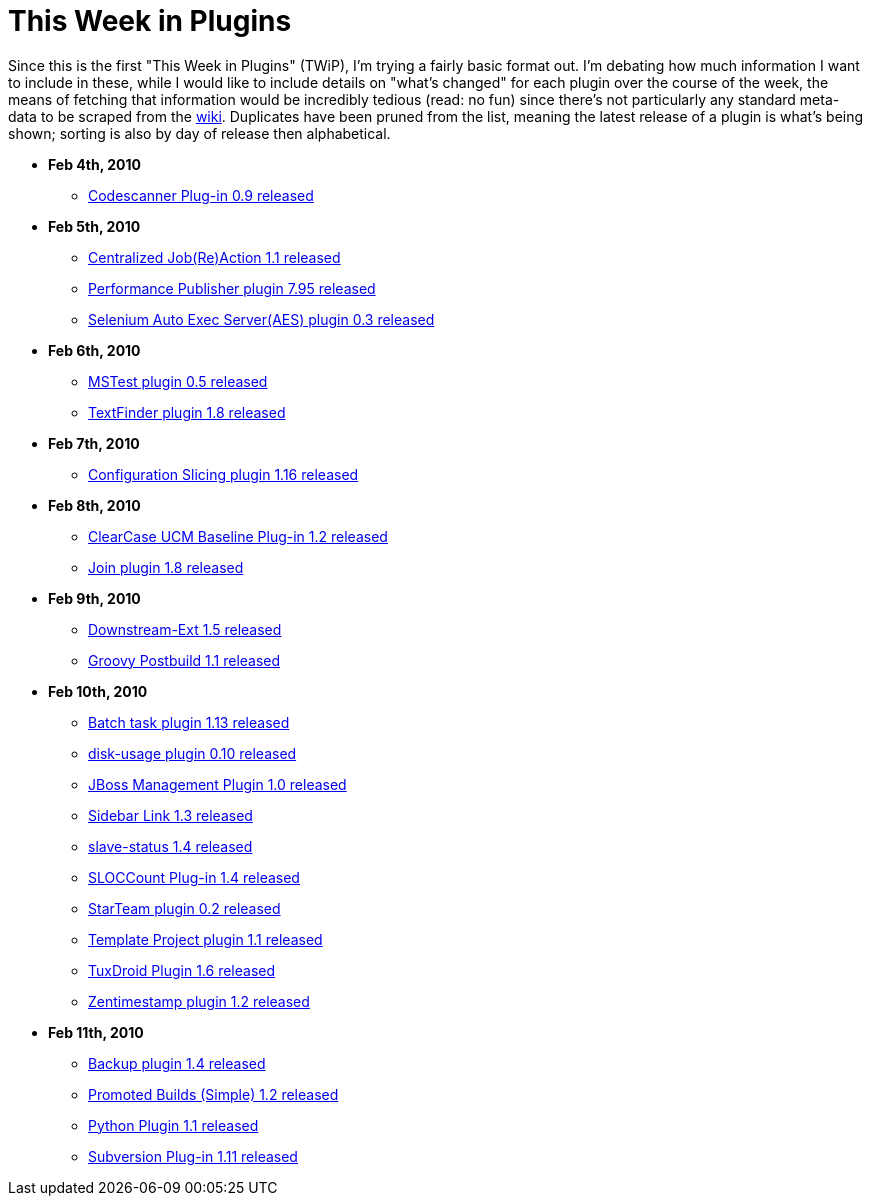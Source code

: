 = This Week in Plugins
:page-tags: infrastructure , feedback
:page-author: rtyler

Since this is the first "This Week in Plugins" (TWiP), I'm trying a fairly basic format out. I'm debating how much information I want to include in these, while I would like to include details on "what's changed" for each plugin over the course of the week, the means of fetching that information would be incredibly tedious (read: no fun) since there's not particularly any standard meta-data to be scraped from the https://wiki.jenkins.io[wiki]. Duplicates have been pruned from the list, meaning the latest release of a plugin is what's being shown; sorting is also by day of release then alphabetical.

* *Feb 4th, 2010*
 ** https://plugins.jenkins.io/codescanner[Codescanner Plug-in 0.9 released]
* *Feb 5th, 2010*
 ** https://plugins.jenkins.io/logaction-plugin[Centralized Job(Re)Action 1.1 released]
 ** https://plugins.jenkins.io/perfpublisher[Performance Publisher plugin 7.95 released]
 ** https://plugins.jenkins.io/selenium-aes[Selenium Auto Exec Server(AES) plugin 0.3 released]
* *Feb 6th, 2010*
 ** https://plugins.jenkins.io/mstest[MSTest plugin 0.5 released]
 ** https://plugins.jenkins.io/text-finder[TextFinder plugin 1.8 released]
* *Feb 7th, 2010*
 ** https://plugins.jenkins.io/configurationslicing[Configuration Slicing plugin 1.16 released]
* *Feb 8th, 2010*
 ** https://plugins.jenkins.io/ClearCase-UCM-Baseline[ClearCase UCM Baseline Plug-in 1.2 released]
 ** https://plugins.jenkins.io/Join[Join plugin 1.8 released]
* *Feb 9th, 2010*
 ** https://plugins.jenkins.io/downstream-ext[Downstream-Ext 1.5 released]
 ** https://plugins.jenkins.io/groovy-postbuild[Groovy Postbuild 1.1 released]
* *Feb 10th, 2010*
 ** https://plugins.jenkins.io/batch-task[Batch task plugin 1.13 released]
 ** https://plugins.jenkins.io/disk-usage[disk-usage plugin 0.10 released]
 ** https://plugins.jenkins.io/jboss[JBoss Management Plugin 1.0 released]
 ** https://plugins.jenkins.io/sidebar-link[Sidebar Link 1.3 released]
 ** https://plugins.jenkins.io/slave-status[slave-status 1.4 released]
 ** https://plugins.jenkins.io/sloccount[SLOCCount Plug-in 1.4 released]
 ** https://plugins.jenkins.io/starteam[StarTeam plugin 0.2 released]
 ** https://plugins.jenkins.io/template-project[Template Project plugin 1.1 released]
 ** https://plugins.jenkins.io/tuxdroid[TuxDroid Plugin 1.6 released]
 ** https://plugins.jenkins.io/zentimestamp[Zentimestamp plugin 1.2 released]
* *Feb 11th, 2010*
 ** https://plugins.jenkins.io/backup[Backup plugin 1.4 released]
 ** https://plugins.jenkins.io/promoted-builds-simple[Promoted Builds (Simple) 1.2 released]
 ** https://plugins.jenkins.io/python[Python Plugin 1.1 released]
 ** https://plugins.jenkins.io/subversion[Subversion Plug-in 1.11 released]
// break
